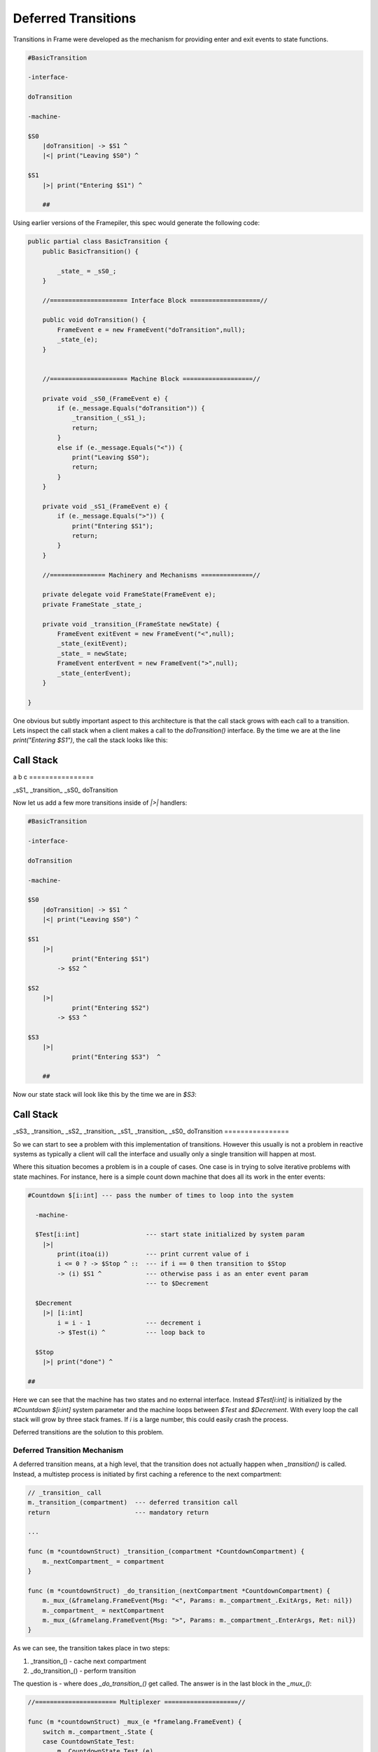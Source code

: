 .. _deferred_transitions:

Deferred Transitions
====================

Transitions in Frame were developed as the mechanism for providing enter and
exit events to state functions.

.. code-block::

    #BasicTransition

    -interface-

    doTransition

    -machine-

    $S0
        |doTransition| -> $S1 ^
        |<| print("Leaving $S0") ^

    $S1
        |>| print("Entering $S1") ^

  	##

Using earlier versions of the Framepiler, this spec would generate the following
code:

.. code-block::

    public partial class BasicTransition {
        public BasicTransition() {

            _state_ = _sS0_;
        }

        //===================== Interface Block ===================//

        public void doTransition() {
            FrameEvent e = new FrameEvent("doTransition",null);
            _state_(e);
        }


        //===================== Machine Block ===================//

        private void _sS0_(FrameEvent e) {
            if (e._message.Equals("doTransition")) {
                _transition_(_sS1_);
                return;
            }
            else if (e._message.Equals("<")) {
                print("Leaving $S0");
                return;
            }
        }

        private void _sS1_(FrameEvent e) {
            if (e._message.Equals(">")) {
                print("Entering $S1");
                return;
            }
        }

        //=============== Machinery and Mechanisms ==============//

        private delegate void FrameState(FrameEvent e);
        private FrameState _state_;

        private void _transition_(FrameState newState) {
            FrameEvent exitEvent = new FrameEvent("<",null);
            _state_(exitEvent);
            _state_ = newState;
            FrameEvent enterEvent = new FrameEvent(">",null);
            _state_(enterEvent);
        }

    }

One obvious but subtly important aspect to this architecture is that the call stack grows with
each call to a transition. Lets inspect the call stack
when a client makes a call to the `doTransition()` interface. By the time we
are at the line `print("Entering $S1")`, the call the stack looks like this:

================
Call Stack
================
a
b
c
================

_sS1_
_transition_
_sS0_
doTransition

Now let us add a few more transitions inside of `|>|` handlers:

.. code-block::

    #BasicTransition

    -interface-

    doTransition

    -machine-

    $S0
        |doTransition| -> $S1 ^
        |<| print("Leaving $S0") ^

    $S1
        |>|
        	print("Entering $S1")
            -> $S2 ^

    $S2
        |>|
        	print("Entering $S2")
            -> $S3 ^

    $S3
        |>|
        	print("Entering $S3")  ^

  	##

Now our state stack will look like this by the time we are in `$S3`:

================
Call Stack
================
_sS3_
_transition_
_sS2_
_transition_
_sS1_
_transition_
_sS0_
doTransition
================


So we can start to see a problem with this implementation of transitions.
However this usually is not a problem in reactive systems as typically a
client will call the interface and usually only a single transition will
happen at most.

Where this situation becomes a problem is in a couple of cases. One case is
in trying to solve iterative problems with state machines. For instance, here
is a simple count down machine that does all its work in the enter events:

.. code-block::

    #Countdown $[i:int] --- pass the number of times to loop into the system

      -machine-

      $Test[i:int]                  --- start state initialized by system param
        |>|
            print(itoa(i))          --- print current value of i
            i <= 0 ? -> $Stop ^ ::  --- if i == 0 then transition to $Stop
            -> (i) $S1 ^            --- otherwise pass i as an enter event param
                                    --- to $Decrement

      $Decrement
        |>| [i:int]
            i = i - 1               --- decrement i
            -> $Test(i) ^           --- loop back to

      $Stop
        |>| print("done") ^

    ##

Here we can see that the machine has two states and no external interface.
Instead `$Test[i:int]` is initialized by the `#Countdown $[i:int]`
system parameter and the machine loops between `$Test` and `$Decrement`.
With every loop the call stack will grow by three stack frames. If `i`
is a large number, this could easily crash the process.

Deferred transitions are the solution to this problem.

Deferred Transition Mechanism
-----------------------------

A deferred transition means, at a high level, that the transition does not
actually happen when `_transition()` is called. Instead, a multistep process
is initiated by first caching a reference to the
next compartment:

.. code-block::

    // _transition_ call
    m._transition_(compartment)  --- deferred transition call
    return                       --- mandatory return

    ...

    func (m *countdownStruct) _transition_(compartment *CountdownCompartment) {
        m._nextCompartment_ = compartment
    }

    func (m *countdownStruct) _do_transition_(nextCompartment *CountdownCompartment) {
        m._mux_(&framelang.FrameEvent{Msg: "<", Params: m._compartment_.ExitArgs, Ret: nil})
        m._compartment_ = nextCompartment
        m._mux_(&framelang.FrameEvent{Msg: ">", Params: m._compartment_.EnterArgs, Ret: nil})
    }

As we can see, the transition takes place in two steps:

#. _transition_()    - cache next compartment
#. _do_transition_() - perform transition

The question is - where does `_do_transition_()` get called. The answer is in
the last block in the `_mux_()`:

.. code-block::

    //====================== Multiplexer ====================//

    func (m *countdownStruct) _mux_(e *framelang.FrameEvent) {
        switch m._compartment_.State {
        case CountdownState_Test:
            m._CountdownState_Test_(e)
        case CountdownState_Decrement:
            m._CountdownState_Decrement_(e)
        case CountdownState_Stop:
            m._CountdownState_Stop_(e)
        }

        if m._nextCompartment_ != nil {
            // Note! This block is simplified to highlight the mechanisms for
            // deferred transitions.
            m._do_transition_(nextCompartment)
        }
    }

Above we can see that the `_mux_()` has two blocks. The first is a switch
statement that routes the Frame Event to the current state for processing. The
second block determines if a transition has occurred by testing the
`m._nextCompartment_` runtime variable. If so, it executes the transition.

Using this mechanism, transitions that happen inside an enter event handler will
not result in recursive additions to the call stack as the transition always
actually occurs in the context of the mux.
